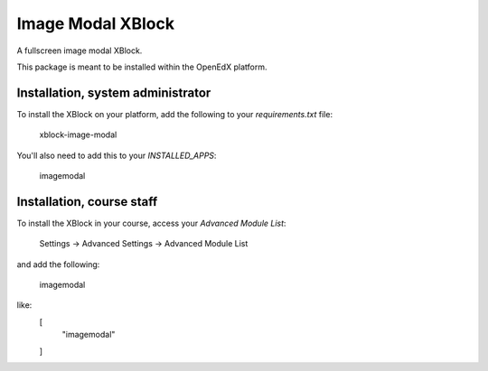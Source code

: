 Image Modal XBlock
==================
A fullscreen image modal XBlock.

This package is meant to be installed within the OpenEdX platform.

Installation, system administrator
----------------------------------

To install the XBlock on your platform,
add the following to your `requirements.txt` file:

    xblock-image-modal

You'll also need to add this to your `INSTALLED_APPS`:

    imagemodal


Installation, course staff
--------------------------

To install the XBlock in your course,
access your `Advanced Module List`:

    Settings -> Advanced Settings -> Advanced Module List

.. image:: ./docs/settings-menu.png

and add the following:

    imagemodal

like:
    [
        "imagemodal"
    ]

.. image:: ./docs/advanced-module-list.png
